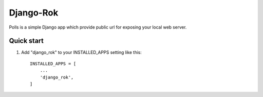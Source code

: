 =====
Django-Rok
=====

Polls is a simple Django app which provide public url for exposing your local web server.

Quick start
-----------

1. Add "django_rok" to your INSTALLED_APPS setting like this::

    INSTALLED_APPS = [
        ...
        'django_rok',
    ]
